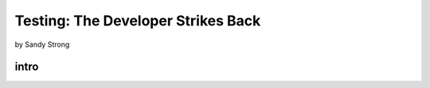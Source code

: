 ====================================
Testing: The Developer Strikes Back
====================================

by Sandy Strong

intro
=====